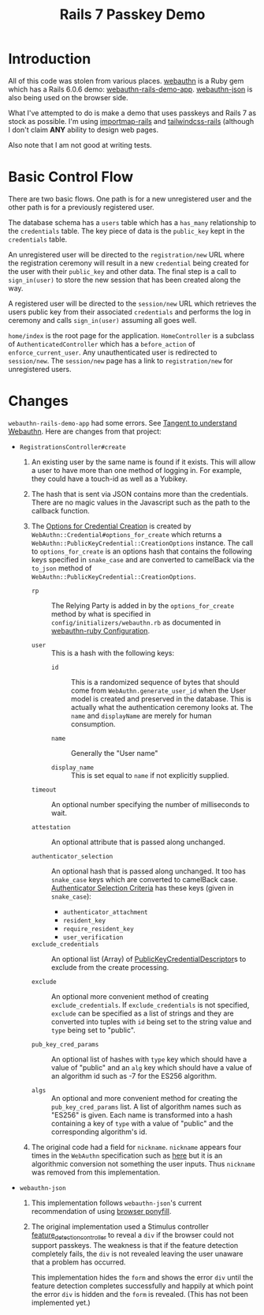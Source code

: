 #+title: Rails 7 Passkey Demo

* Introduction
All of this code was stolen from various places.  [[https://rubygems.org/gems/webauthn/versions/2.5.2][webauthn]] is a Ruby
gem which has a Rails 6.0.6 demo: [[https://github.com/cedarcode/webauthn-rails-demo-app][webauthn-rails-demo-app]].
[[https://github.com/github/webauthn-json][webauthn-json]] is also being used on the browser side.

What I've attempted to do is make a demo that uses passkeys and Rails
7 as stock as possible.  I'm using [[https://github.com/rails/importmap-rails][importmap-rails]] and
[[https://github.com/rails/tailwindcss-rails][tailwindcss-rails]] (although I don't claim *ANY* ability to design web
pages.

Also note that I am not good at writing tests.

* Basic Control Flow

There are two basic flows.  One path is for a new unregistered user
and the other path is for a previously registered user.

The database schema has a ~users~ table which has a ~has_many~
relationship to the ~credentials~ table.  The key piece of data is the
~public_key~ kept in the ~credentials~ table.

An unregistered user will be directed to the ~registration/new~ URL
where the registration ceremony will result in a new ~credential~
being created for the user with their ~public_key~ and other data.  The
final step is a call to ~sign_in(user)~ to store the new session that
has been created along the way.

A registered user will be directed to the ~session/new~ URL which
retrieves the users public key from their associated ~credentials~ and
performs the log in ceremony  and calls ~sign_in(user)~ assuming all
goes well.

~home/index~ is the root page for the application.  ~HomeController~
is a subclass of ~AuthenticatedController~ which has a ~before_action~
of ~enforce_current_user~.  Any unauthenticated user is redirected
to ~session/new~.  The ~session/new~ page has a link to
~registration/new~ for unregistered users.

* Changes

~webauthn-rails-demo-app~ had some errors.  See [[file:hours.org::*Tangent to understand Webauthn][Tangent to understand
Webauthn]].  Here are changes from that project:

- ~RegistrationsController#create~
  1. An existing user by the same name is found if it exists.  This
     will allow a user to have more than one method of logging in.
     For example, they could have a touch-id as well as a Yubikey.

  2. The hash that is sent via JSON contains more than the
     credentials.  There are no magic values in the Javascript such as
     the path to the callback function.

  3. The [[https://www.w3.org/TR/webauthn/#dictdef-publickeycredentialcreationoptions][Options for Credential Creation]] is created by
     ~WebAuthn::Credential#options_for_create~ which returns a
     ~WebAuthn::PublicKeyCredential::CreationOptions~ instance.  The
     call to ~options_for_create~ is an options hash that contains the
     following keys specified in ~snake_case~ and are converted to
     camelBack via the ~to_json~ method of
     ~WebAuthn::PublicKeyCredential::CreationOptions~.

     - ~rp~ :: The Relying Party is added in by the ~options_for_create~
       method by what is specified in
       ~config/initializers/webauthn.rb~ as documented in
       [[https://github.com/cedarcode/webauthn-ruby#configuration][webauthn-ruby Configuration]].

     - ~user~ :: This is a hash with the following keys:
       - ~id~ :: This is a randomized sequence of bytes that should come
         from ~WebAuthn.generate_user_id~ when the User model is
         created and preserved in the database.  This is actually what
         the authentication ceremony looks at.  The ~name~ and
         ~displayName~ are merely for human consumption.

       - ~name~ :: Generally the "User name"
         
       - ~display_name~ :: This is set equal to ~name~ if not explicitly
         supplied.

     - ~timeout~ :: An optional number specifying the number of
       milliseconds to wait.

     - ~attestation~ :: An optional attribute that is passed along
       unchanged.

     - ~authenticator_selection~ :: An optional hash that is passed
       along unchanged.  It too has ~snake_case~ keys which are
       converted to camelBack case.  [[https://www.w3.org/TR/webauthn/#dictdef-authenticatorselectioncriteria][Authenticator Selection Criteria]]
       has these keys (given in ~snake_case~):

       - ~authenticator_attachment~
       - ~resident_key~
       - ~require_resident_key~
       - ~user_verification~

     - ~exclude_credentials~ :: An optional list (Array) of
       [[https://www.w3.org/TR/webauthn/#dictdef-publickeycredentialdescriptor][PublicKeyCredentialDescriptor]]s to exclude from the create
       processing.

     - ~exclude~ :: An optional more convenient method of creating
       ~exclude_credentials~.  If ~exclude_credentials~ is not
       specified, ~exclude~ can be specified as a list of strings and
       they are converted into tuples with ~id~ being set to the
       string value and ~type~ being set to "public".
       
     - ~pub_key_cred_params~ :: An optional list of hashes with ~type~
       key which should have a value of "public" and an ~alg~ key
       which should have a value of an algorithm id such as -7 for the
       ES256 algorithm.

     - ~algs~ :: An optional and more convenient method for creating the
       ~pub_key_cred_params~ list.  A list of algorithm names such as
       "ES256" is given.  Each name is transformed into a hash
       containing a key of ~type~ with a value of "public" and the
       corresponding algorithm's id.

  4. The original code had a field for ~nickname~.  ~nickname~ appears
     four times in the ~WebAuthn~ specification such as [[https://www.w3.org/TR/webauthn/#dom-publickeycredentialentity-name][here]] but it is
     an algorithmic conversion not something the user inputs.  Thus
     ~nickname~ was removed from this implementation.

- ~webauthn-json~

  1. This implementation follows ~webauthn-json~'s current
     recommendation of using [[https://github.com/github/webauthn-json#api-browser-ponyfill][browser ponyfill]].

  2. The original implementation used a Stimulus controller
     [[https://github.com/cedarcode/webauthn-rails-demo-app/blob/master/app/javascript/controllers/feature_detection_controller.js][feature_detection_controller]] to reveal a ~div~ if the browser
     could not support passkeys.  The weakness is that if the feature
     detection completely fails, the ~div~ is not revealed leaving the
     user unaware that a problem has occurred.

     This implementation hides the ~form~ and shows the error ~div~
     until the feature detection completes successfully and happily at
     which point the error ~div~ is hidden and the ~form~ is revealed.
     (This has not been implemented yet.)
     
